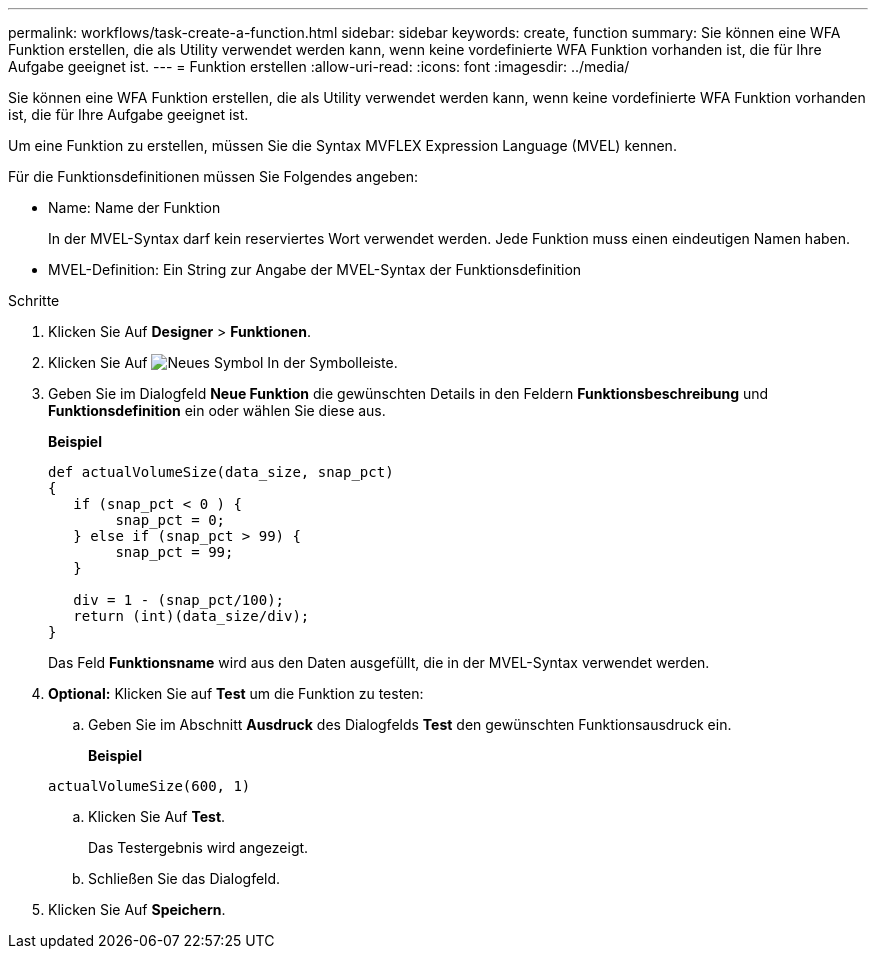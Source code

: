 ---
permalink: workflows/task-create-a-function.html 
sidebar: sidebar 
keywords: create, function 
summary: Sie können eine WFA Funktion erstellen, die als Utility verwendet werden kann, wenn keine vordefinierte WFA Funktion vorhanden ist, die für Ihre Aufgabe geeignet ist. 
---
= Funktion erstellen
:allow-uri-read: 
:icons: font
:imagesdir: ../media/


[role="lead"]
Sie können eine WFA Funktion erstellen, die als Utility verwendet werden kann, wenn keine vordefinierte WFA Funktion vorhanden ist, die für Ihre Aufgabe geeignet ist.

Um eine Funktion zu erstellen, müssen Sie die Syntax MVFLEX Expression Language (MVEL) kennen.

Für die Funktionsdefinitionen müssen Sie Folgendes angeben:

* Name: Name der Funktion
+
In der MVEL-Syntax darf kein reserviertes Wort verwendet werden. Jede Funktion muss einen eindeutigen Namen haben.

* MVEL-Definition: Ein String zur Angabe der MVEL-Syntax der Funktionsdefinition


.Schritte
. Klicken Sie Auf *Designer* > *Funktionen*.
. Klicken Sie Auf image:../media/new_wfa_icon.gif["Neues Symbol"] In der Symbolleiste.
. Geben Sie im Dialogfeld *Neue Funktion* die gewünschten Details in den Feldern *Funktionsbeschreibung* und *Funktionsdefinition* ein oder wählen Sie diese aus.
+
*Beispiel*

+
[listing]
----
def actualVolumeSize(data_size, snap_pct)
{
   if (snap_pct < 0 ) {
        snap_pct = 0;
   } else if (snap_pct > 99) {
        snap_pct = 99;
   }

   div = 1 - (snap_pct/100);
   return (int)(data_size/div);
}
----
+
Das Feld *Funktionsname* wird aus den Daten ausgefüllt, die in der MVEL-Syntax verwendet werden.

. *Optional:* Klicken Sie auf *Test* um die Funktion zu testen:
+
.. Geben Sie im Abschnitt *Ausdruck* des Dialogfelds *Test* den gewünschten Funktionsausdruck ein.
+
*Beispiel*

+
`actualVolumeSize(600, 1)`

.. Klicken Sie Auf *Test*.
+
Das Testergebnis wird angezeigt.

.. Schließen Sie das Dialogfeld.


. Klicken Sie Auf *Speichern*.

